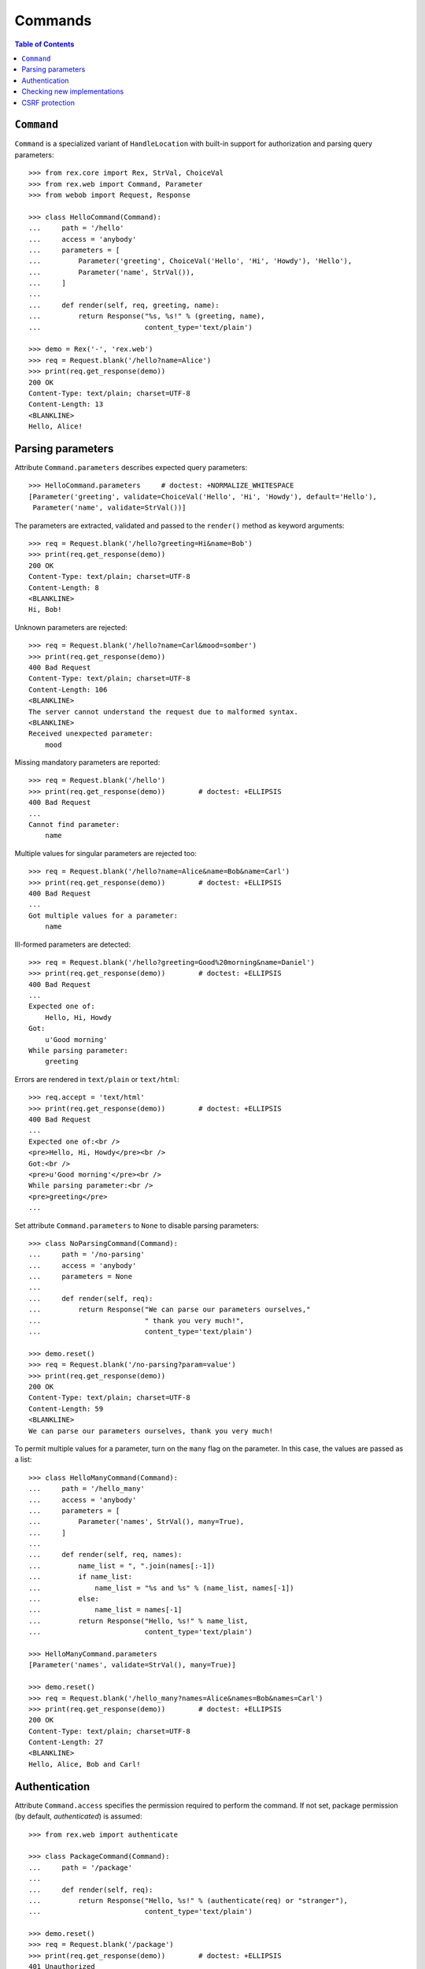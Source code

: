 ************
  Commands
************

.. contents:: Table of Contents


``Command``
===========

``Command`` is a specialized variant of ``HandleLocation`` with built-in
support for authorization and parsing query parameters::

    >>> from rex.core import Rex, StrVal, ChoiceVal
    >>> from rex.web import Command, Parameter
    >>> from webob import Request, Response

    >>> class HelloCommand(Command):
    ...     path = '/hello'
    ...     access = 'anybody'
    ...     parameters = [
    ...         Parameter('greeting', ChoiceVal('Hello', 'Hi', 'Howdy'), 'Hello'),
    ...         Parameter('name', StrVal()),
    ...     ]
    ... 
    ...     def render(self, req, greeting, name):
    ...         return Response("%s, %s!" % (greeting, name),
    ...                         content_type='text/plain')

    >>> demo = Rex('-', 'rex.web')
    >>> req = Request.blank('/hello?name=Alice')
    >>> print(req.get_response(demo))
    200 OK
    Content-Type: text/plain; charset=UTF-8
    Content-Length: 13
    <BLANKLINE>
    Hello, Alice!


Parsing parameters
==================

Attribute ``Command.parameters`` describes expected query parameters::

    >>> HelloCommand.parameters     # doctest: +NORMALIZE_WHITESPACE
    [Parameter('greeting', validate=ChoiceVal('Hello', 'Hi', 'Howdy'), default='Hello'),
     Parameter('name', validate=StrVal())]

The parameters are extracted, validated and passed to the ``render()`` method
as keyword arguments::

    >>> req = Request.blank('/hello?greeting=Hi&name=Bob')
    >>> print(req.get_response(demo))
    200 OK
    Content-Type: text/plain; charset=UTF-8
    Content-Length: 8
    <BLANKLINE>
    Hi, Bob!

Unknown parameters are rejected::

    >>> req = Request.blank('/hello?name=Carl&mood=somber')
    >>> print(req.get_response(demo))
    400 Bad Request
    Content-Type: text/plain; charset=UTF-8
    Content-Length: 106
    <BLANKLINE>
    The server cannot understand the request due to malformed syntax.
    <BLANKLINE>
    Received unexpected parameter:
        mood

Missing mandatory parameters are reported::

    >>> req = Request.blank('/hello')
    >>> print(req.get_response(demo))        # doctest: +ELLIPSIS
    400 Bad Request
    ...
    Cannot find parameter:
        name

Multiple values for singular parameters are rejected too::

    >>> req = Request.blank('/hello?name=Alice&name=Bob&name=Carl')
    >>> print(req.get_response(demo))        # doctest: +ELLIPSIS
    400 Bad Request
    ...
    Got multiple values for a parameter:
        name

Ill-formed parameters are detected::

    >>> req = Request.blank('/hello?greeting=Good%20morning&name=Daniel')
    >>> print(req.get_response(demo))        # doctest: +ELLIPSIS
    400 Bad Request
    ...
    Expected one of:
        Hello, Hi, Howdy
    Got:
        u'Good morning'
    While parsing parameter:
        greeting

Errors are rendered in ``text/plain`` or ``text/html``::

    >>> req.accept = 'text/html'
    >>> print(req.get_response(demo))        # doctest: +ELLIPSIS
    400 Bad Request
    ...
    Expected one of:<br />
    <pre>Hello, Hi, Howdy</pre><br />
    Got:<br />
    <pre>u'Good morning'</pre><br />
    While parsing parameter:<br />
    <pre>greeting</pre>
    ...

Set attribute ``Command.parameters`` to ``None`` to disable parsing
parameters::

    >>> class NoParsingCommand(Command):
    ...     path = '/no-parsing'
    ...     access = 'anybody'
    ...     parameters = None
    ... 
    ...     def render(self, req):
    ...         return Response("We can parse our parameters ourselves,"
    ...                         " thank you very much!",
    ...                         content_type='text/plain')

    >>> demo.reset()
    >>> req = Request.blank('/no-parsing?param=value')
    >>> print(req.get_response(demo))
    200 OK
    Content-Type: text/plain; charset=UTF-8
    Content-Length: 59
    <BLANKLINE>
    We can parse our parameters ourselves, thank you very much!

To permit multiple values for a parameter, turn on the ``many`` flag on the
parameter.  In this case, the values are passed as a list::

    >>> class HelloManyCommand(Command):
    ...     path = '/hello_many'
    ...     access = 'anybody'
    ...     parameters = [
    ...         Parameter('names', StrVal(), many=True),
    ...     ]
    ... 
    ...     def render(self, req, names):
    ...         name_list = ", ".join(names[:-1])
    ...         if name_list:
    ...             name_list = "%s and %s" % (name_list, names[-1])
    ...         else:
    ...             name_list = names[-1]
    ...         return Response("Hello, %s!" % name_list,
    ...                         content_type='text/plain')

    >>> HelloManyCommand.parameters
    [Parameter('names', validate=StrVal(), many=True)]

    >>> demo.reset()
    >>> req = Request.blank('/hello_many?names=Alice&names=Bob&names=Carl')
    >>> print(req.get_response(demo))        # doctest: +ELLIPSIS
    200 OK
    Content-Type: text/plain; charset=UTF-8
    Content-Length: 27
    <BLANKLINE>
    Hello, Alice, Bob and Carl!


Authentication
==============

Attribute ``Command.access`` specifies the permission required to perform the
command.  If not set, package permission (by default, *authenticated*) is
assumed::

    >>> from rex.web import authenticate

    >>> class PackageCommand(Command):
    ...     path = '/package'
    ... 
    ...     def render(self, req):
    ...         return Response("Hello, %s!" % (authenticate(req) or "stranger"),
    ...                         content_type='text/plain')

    >>> demo.reset()
    >>> req = Request.blank('/package')
    >>> print(req.get_response(demo))        # doctest: +ELLIPSIS
    401 Unauthorized
    ...

    >>> public_demo = Rex('-', 'rex.web', access={'sandbox': 'anybody'})
    >>> print(req.get_response(public_demo))
    200 OK
    Content-Type: text/plain; charset=UTF-8
    Content-Length: 16
    <BLANKLINE>
    Hello, stranger!


Checking new implementations
============================

``Command`` requires you to always override the ``render()`` method::

    >>> class BrokenCommand(Command):
    ...     path = '/broken'
    ... 
    ...     def __call__(self, req):
    ...         return Response("Have you defined the `render()` method?",
    ...                         content_type='text/plain')
    Traceback (most recent call last):
      ...
    AssertionError: abstract method __main__.BrokenCommand.render()


CSRF protection
===============

A command which can only be executed by a trusted page is called "unsafe".
Such commands expect a CSRF token passed either via HTTP headers or via
form parameters::

    >>> from rex.core import Rex
    >>> from webob import Request

    >>> csrf = Rex('rex.web_demo', './test/data/csrf/')
    >>> req = Request.blank('/unsafe')
    >>> print(req.get_response(csrf))        # doctest: +ELLIPSIS
    403 Forbidden
    ...

To perform an unsafe command, we must associate a CSRF token with the user
session::

    >>> import re
    >>> req = Request.blank('/csrf/index.html')
    >>> resp = req.get_response(csrf)
    >>> session_cookie = resp.headers['Set-Cookie'].split('=')[1].split(';')[0]
    >>> csrf_token = re.search('<meta name="_csrf_token" content="([^"]*)">', str(resp)).group(1)

To execute the command, we must submit the value of the CSRF token with the
request::

    >>> req = Request.blank('/unsafe')
    >>> req.cookies['rex.session'] = session_cookie
    >>> req.headers['X-CSRF-Token'] = csrf_token
    >>> print(req.get_response(csrf))        # doctest: +ELLIPSIS
    200 OK
    ...

We could also submit the token as a form parameter::

    >>> req = Request.blank('/unsafe')
    >>> req.cookies['rex.session'] = session_cookie
    >>> req.method = 'POST'
    >>> req.body = '_csrf_token='+csrf_token
    >>> print(req.get_response(csrf))        # doctest: +ELLIPSIS
    200 OK
    ...

If the token values do not match, the request is rejected::

    >>> req = Request.blank('/unsafe')
    >>> req.cookies['rex.session'] = session_cookie
    >>> req.headers['X-CSRF-Token'] = csrf_token[::-1]
    >>> print(req.get_response(csrf))        # doctest: +ELLIPSIS
    403 Forbidden
    ...



